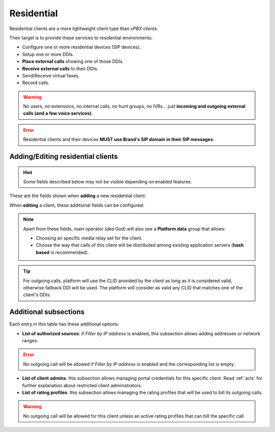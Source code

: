 ***********
Residential
***********

Residential clients are a more lightweight client type than *vPBX clients*.

Their target is to provide these services to residential environments:

- Configure one or more residential devices (SIP devices).
- Setup one or more DDIs.
- **Place external calls** showing one of those DDIs.
- **Receive external calls** to their DDIs.
- Send/Receive virtual faxes.
- Record calls.

.. warning:: No users, no extensions, no internal calls, no hunt groups, no IVRs... just **incoming and outgoing external
        calls (and a few voice services)**.

.. error:: Residential clients and their devices **MUST use Brand's SIP domain in their SIP messages**.

Adding/Editing residential clients
----------------------------------

.. hint:: Some fields described below may not be visible depending on enabled features.

These are the fields shown when **adding** a new residential client:

.. glossary::
    :sorted:

    Name
        Used to reference this particular client.

    Billing method
        To choose among postpaid, prepaid and pseudo-prepaid.

    Features
        Enable/Disable faxing and call recording for this particular client.

    Language
        Used to choose the language of played locutions.

    Country code
        Default country code for DDIs.

    Default timezone
        Used for showing call registries dates.

    Currency
        Chosen currency will be used in price calculation, invoices, balance movements and
        remaining money operations of this client.

    Numeric transformation
        Describes the way the client will "talk" and the way the client wants to be "talked".

    Max calls
        Limits both incoming and outgoing external calls (0 for unlimited).

    Filter by IP address
        If set, the platform will only allow calls coming from allowed IP/ranges or countries.

    GeoIP allowed countries
        If *Filter by IP address* is enabled, traffic from selected countries will be allowed.

    Max daily usage
        Limits external outbound calls when this limit is reached within a day. At midnight counters are reset and
        accounts are re-enabled.


When **editing** a client, these additional fields can be configured:

.. glossary::
    :sorted:

    Invoice data
        All the fields in this group will be included in invoices generated for this client. This section also allows
        displaying invoices list in client's portal menu so they can download them.

    Outgoing DDI
        Fallback DDI for external outgoing calls (can be overridden at residential device level).

    Notification options
        This group allows choosing a notification template for both faxes and voicemail notifications.

    Allow Client to remove recordings
        Shown only if *Recording* feature is enabled for client, shows/hides recording
        removal button on client *Call Recordings* section.

.. note:: Apart from these fields, main operator (*aka* God) will also see a **Platform data** group that allows:

    - Choosing an specific media relay set for the client.

    - Choose the way that calls of this client will be distributed among existing application servers (**hash based** is recommended).

.. tip:: For outgoing calls, platform will use the CLID provided by the client as long as it is considered valid, otherwise fallback DDI
         will be used. The platform will consider as valid any CLID that matches one of the client's DDIs.

Additional subsections
----------------------

Each entry in this table has these additional options:

- **List of authorized sources**: if *Filter by IP address* is enabled, this subsection allows adding addresses or network ranges.

.. error:: No outgoing call will be allowed if *Filter by IP address* is enabled and the corresponding list is empty.

- **List of client admins**: this subsection allows managing portal credentials for this specific client. Read :ref:`acls`
  for further explanation about restricted client administrators.

- **List of rating profiles**: this subsection allows managing the rating profiles that will be used to bill its outgoing calls.

.. warning:: No outgoing call will be allowed for this client unless an active rating profiles that can
             bill the specific call.
